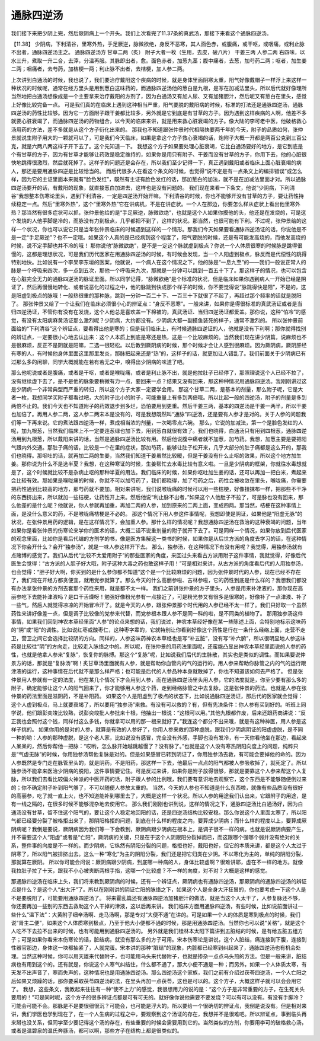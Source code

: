 通脉四逆汤
=============

我们接下来把少阴上完，然后厥阴病上一个开头。我们上次看完了11.37条的真武汤，那接下来看这个通脉四逆汤。

【11.38】  少阴病，下利清谷，里寒外热，手足厥逆，脉微欲绝，身反不恶寒，其人面色赤，或腹痛，或干呕，或咽痛，或利止脉不出者，通脉四逆汤主之。
通脉四逆汤方
甘草二两（炙）  附子大者一枚（生用，去皮，破八片）  干姜三两  人参二两
右四味，以水三升，煮取一升二合，去滓，分温再服。其脉即出者，愈。面色赤者，加葱九茎；腹中痛者，去葱，加芍药二两；呕者，加生姜二两；咽痛者，去芍药，加桔梗一两；利止脉不出者，去桔梗，加人参二两。

上次讲到白通汤的时候，我也说了，我们要治疗戴阳这个疾病的时候，就是身体里面阴寒太重，阳气好像戴帽子一样浮上来这样一种状况的时候呢，通常在经方里头是用到葱白这味药的，而通脉四逆汤他的葱白是九根，是写在加减法里头，所以后代就好像理所当然地把白通汤想像成是一个主要拿来治疗戴阳的方剂了，因为白通汤又有加人尿、又有加猪胆汁，然后呢又有葱白在里头，感觉上好像比较完备一点。
可是我们真的在临床上遇到这种相当严重，阳气要脱的戴阳病的时候，标准的打法还是通脉四逆汤，通脉四逆汤的药性比较够。因为它一方面附子跟干姜都比较多，另外就是它到底是有甘草的方子。因为遇到这样疾病的人啊，他差不多就要心脏衰竭了，而通脉四逆汤的药物组合，以今天的临床来讲，就是用来救心脏衰竭的方子。像大陆的李可老中医，他破格救心汤用药的方法，差不多就是从这个方子衍化出来的。
那我也不知道跟张仲景时代相隔快要两千年的今天，附子的品质如何，张仲景就说生附子用大的一颗就可以了，可是我们今天临床，如果是拿这个方子救心衰竭的话，炮附子大概一开都是两百公克到三百公克，就是六两八两这样子开下去了。这个先知道一下。
我想这个方子如果要处理心脏衰竭，它比白通汤要好的地方，是它到底是个有甘草的方子，因为有甘草才能够让药效是稳定维持的，如果你是用只有附子、干姜而没有甘草的方子，你用下去，他的心脏很快地跳得很激烈，然后就死掉了。这样子的问题还是会存在，所以我们至少记得一下，真正遇到戴阳或者临床上面心脏衰竭的病人，那还是要用通脉四逆是比较恰当的。
而后代很多人在看这个条文的时候，也觉得“说不定是有一点条文上的编排错误”或怎么样，因为它的主证里面本来就有“脸色发红”，既然有主证有脸色发红的话，那加葱白的加法，就不是在加减法里面才对。所以通脉四逆汤要开的话，有戴阳的现象，就直接葱白加进去，这样也是没有问题的。
我们现在来看一下条文，他说“少阴病，下利清谷”我想整本伤寒论里头，遇到下利清谷，一定是四逆汤开始开嘛。下利清谷的时候，你也不能够开没有甘草的方子，要让药性持续稳定一点。然后“里寒外热”，这个“里寒外热”它在讲病机，不是在讲症状。一个人在那边，你要怎么样从症状上看出他里寒外热？那当然有很多症状可以抓，张仲景他给的是“手足厥逆，脉微欲绝”，也就是这个人如果你摸他的头，他还是在发烧的，可是这个发烧的人他手脚是冷的，而脉没有力到极点，几乎都把不到了，这样的状况。那当然，也很可能有下利。不过呢，张仲景给的这样一个状况，你也可以说它只是当年张仲景临床的时候遇到这样的一个情形。那我们今天如果要看通脉四逆汤证的话，你说他是不是一定“手足厥逆”？也不一定哦。如果这个人真的是已经病到这个程度了，阳气要脱的时候，还是有可能发高烧的，而他发高烧的时候，说不定手脚也并不冷的哦！
那你说他“脉微欲绝”，是不是一定这个脉就虚到极点？你说一个人体质很寒的时候脉是跳得很慢的，这都是理想状况，可是我们历代医家在用通脉四逆汤的时候，有时候会发现，当一个人阳虚到极点，脉反而是代偿性的跳得特别地快。比如说有一个李杲李东垣的医案，他就说，一个病人在这个情况之下，他的脉是“一息九至”的——我们一般说正常人的脉是一个呼吸来四次，多一点到五次，那他一个呼吸来九次，那就是一分钟可以跳到一百五十下了。那这样子的情况，也可以包含在心脏完全无力的通脉四逆汤的脉证里面。所以同学记得，“脉微欲绝”是个标准的状况，但是临床如果你遇到病人一开始已经是阴证了，然后再慢慢地转化、或者说恶化的过程之中，他的脉跳到快成那个样子的时候，你不要觉得说“脉跳得快是阳”，不是的，这是阳虚到极点的脉哦！一般热很重的那种脉，跳到一分钟一百二十下、一百三十下就很了不起了，再超过那个频率的话就是脱阳了。
那张仲景又给了一个让我们在临床必须很小心的辨证点：“身反不恶寒”。一般来讲，如果你是得很标准的真武汤证或者是当归四逆汤证，不管你有没有在发烧，这个人他总是喜欢盖一下棉被的，真武汤证、当归四逆汤证都爱盖。那你说，这种“怕冷”的感觉，有没有太阳病麻黄汤证那么激烈呢？少阴病，大约都没有。少阴病大都一副摸鱼装死的样子，通常不激烈的。
所以张仲景前面给的“下利清谷”这个辨证点，要看得出他是寒的；但是我们临床上，有时候通脉四逆证的人，他就是没有下利啊；那你就得找别的辨证点，一定要很小心地去认出来：这个人本质上到底是寒还是热，这是一个比较麻烦的。当然我们现在讲少阴篇，说麻烦也不是很麻烦，反正不是阴就是阳嘛，二选一很轻松。以后教到厥阴病的时候，那个时候才会让人感到很麻烦。因为厥阴病，厥阴肝经有寒的人，有时候他身体里面这里那里发炎，那脉把起来还是“热”的，这样子的话，就更加让人错乱了。我们前面关于少阴病已有过那么多的闲聊，同学大概就能在若有若无之中，嗅得出少阴病的味道了吧。

那么他呢说或者是腹痛，或者是干呕，或者是喉咙痛，或者是利止脉不出，就是他拉肚子已经停了，那照理说这个人已经不拉了，没有继续虚下去了，是不是他的脉象要稍微有力一点，要回来一点？结果又没有回来，那这种种情况用通脉四逆汤。我刚刚讲过这是少阴病一个非常典型而严重的转归，所以这个方子大家一定要学会用。
那这个甘草二两，是基本的剂量，那么附子呢，它是大者一枚，我想同学买附子都看过吧，大的附子比小的附子，可能重量上有多到两倍哦。所以比起一般的四逆汤，附子的剂量是多到两倍不止的。我们今天也不知道附子的药效退步到多烂，恐怕要用到更重。然后干姜三两，基本的四逆汤是干姜一两半，所以干姜也加倍了。再用人参二两，这人参二两宋本是没有的，可是我想既然叫“通脉”四逆汤，还是要有人参才是对的。关于人参的问题我们等一下再来说。它的煮法跟四逆汤一样，煮成相当浓的剂量，一次喝零点六碗。
那么，它说的加减法，第一个是脸色发红的人呢，加九根葱，当然我们临床上不一定要连葱绿也加下去，用到葱白就很有效了。我们也晓得，白通汤只有用到四根葱，通脉四逆汤用到九根葱，所以戴阳来讲的话，当然是通脉四逆汤比较有用。然后他说腹中痛者就不加葱，加芍药。我想，加葱主要是要把阳气跟内外交通。那肚子痛的话，比较是一个在里的症状，那加芍药，能够让肚子松开来，几乎大部分的肚子痛都是这么开的，那我们也晓得。那呕吐的话，就再加二两的生姜，当然我们知道干姜虽然比较暖，但是干姜没有什么止呕的效果，所以这个地方加生姜。那你说为什么不是选半夏？我想，在这种寒证的时候，生姜帮忙去水毒比较有意义啦。一旦是少阴病的框架，你就往水毒想就是了，这个时候就比较不是杂病止呕的那种半夏的用法。我们临床的时候，如果你呕吐加生姜的话，还可以再加一把白米，煮起来会比较有效。那如果是喉咙痛的时候，你就不可以加芍药了，我们都晓得，加了芍药之后，药性会被收敛在里头，喉咙痛，你需要把药性通到比较高的地方，那芍药就不要加。相对来讲呢，我们说喉咙痛的时候可以用一些桔梗，好像扭抹布一样，把那些不干净的东西挤出来，所以就加一些桔梗，让药性开上来。然后他说“利止脉不出者，”如果这个人他肚子不拉了，可是脉也没有回来，那么他差的是什么呢？他就说，你人参就再加重，再加二两的人参，加到原来的二两上面，变成四两。那当然，桔梗在这种事情上面，是没什么意义的药，不是喉咙痛桔梗是不必的。
那这个情况下用人参这件事情呢，我想即使是阴证，如果他是“阳虚无脉”的状况，在张仲景用药的逻辑，是在这样情况下，会加重人参。那什么样的情况呢？我想通脉四逆汤在救治的这种衰竭的问题，当年如果你是看张仲景的伤寒论来学你的医术的话，大概二话不说重剂量的附子就开下去了。可是同样一个情况，如果你放到后代医家的观念里面，比如你是看后代编的方剂学的书，像是医方集解这一类书的时候，如果你是从后世方派的角度去学习的话，在这种情况下你会开什么？会开“独参汤”，就是一味人参这样开下去。
那么，独参汤，在这种情况下有没有用呢？我觉得，用独参汤就有点赌博的感觉了。我们从后代“比较不太爱用附子”的那些医家的角度，来回过头来看古方派用附子这件事情，我就觉得，好像后代医生会觉得：“古方派的人胆子好大哦，附子这种大毒之药也敢这样子用！”可是相对来讲，从古方派的角度看后代的人用独参汤，也会觉得：“胆子好大啊，你买到的是什么参你都不知道”这个是一个比较麻烦的问题，因为张仲景时代的人参，现在已经不存在了，我们现在开经方都贪便宜，就用党参就算了。那么今天的什么高丽参啦、吉林参啦，它的药性到底是什么样的？我想我们都没有办法拿张仲景的方剂去套那个药性来用，就是都不太一样。
我们之前讲张仲景的方子里头，人参是用来补津液的，那你现在高丽参吃下去能补津液吗？是口干舌燥呀！勉强好像粉光参有一点接近了，可是粉光参又有很多是很寒的，好像补了一点津液、补了一些气，然后人就觉得凉凉的开始冒冷汗了。就是今天的人参，跟张仲景那个时代用的人参已经不太一样了。我们只好取一个虽然药性来讲好像差一点，但是调子比较像的党参来代替，而党参根本跟人参不是同一科的啦，是不同类的植物了。
那用独参汤这件事情，如果我们回到神农本草经里面“人参”的论点来想的话，我们说过，神农本草经好像在某一些陈述上面，会特别地标示这味药的“阴”或“阳”的调性。比如说红枣或酸枣仁，这种枣字辈的，它就特别让你看到好像这个药性是行在一条什么经络上面，走营不走卫，营卫之间它会选择比较阴的方向。同样的，人参这味药神农本草经也是写“补五脏”，没有写“补六腑”，所以很明显地人参这味药是比较往“阴”的方向走，比较走入脉络之中的。所以呢，在张仲景的用药法里面呢，还蛮能凸显出神农本草经里面说的人参的药性，也就是他拿人参来“复脉”，恢复你的脉搏。那这个“复脉”呢，比如说我们后代的生脉散，其实也是类似的调性。而如果要说仲景方的话，那就是“复脉汤”啊！炙甘草汤里面就有人参，就是帮助你血管内的气的运行的。用人参来帮助你脉管之内的气的运行跟津液的运行，这种事情在后代就不是那么样严格；也可能是后代的人参品种本身就散掉了，你也不知道该如何去严格了。
但是张仲景用人参就有一定的法度，他在某几个情况下才会用到人参，而在通脉四逆汤里头用人参，它的法度就是，你至少要有那么多的附子，确定能够让这个人的阳气回来了，你才能够用人参这个药，走到经络脉管之中去复脉，这是张仲景的药法。也就是人参在张仲景的药法里面是滋阴药，不是补阳药。
如果这个人是阳虚到了极点的状态下，比如说通脉四逆汤证，那后代的医家就会觉得：这个人虚到极点，马上就要衰竭了，所以要用“独参汤”来救。有没有可以救的？有，但有先决条件：你人参有买到好的。听班上同学说，他们跟彭奕竣比较熟，说彭奕竣批人参批来十根，他抽出一根说：“这根可以用。”其他九根都作废，后来还跟药商讲说：“反正我也会照付这个钱，同样付这么多钱，你就拿可以用的那一根来就好了。”我连这个都分不出来哦，就是有这种神医，用人参是这样子挑的。
如果你用的是对的人参，就算是有效的人参好了，你用人参来救的那种虚脱，跟我们少阴病阴证的阳虚虚脱，是不同一种的哟：人参的那种虚脱，是这个老人家，比如说没有感冒，完全没有外感，手脚也没有发冷，有一天你看他坐在那边，看起来人呆呆的，然后你帮他一把脉：“哎哟，怎么脉开始越跳越慢了？没有脉了。”也就是这个人没有寒热阴阳向度上的问题，纯粹只是“气虚无脉”的时候，你用独参汤帮他复脉是对的。但是如果感冒已转到阴证了，你用独参汤去救，有可能会要掉他的命的。因为人参既然是专门走在脉管里头的，就是阴药，不是阳药，那这样一下去，他最后一点点的阳气都被人参吸收掉了，就死定了。所以独参汤不能拿来医治少阴病的脱阳，这件事情要记住。可是反过来讲，如果你是附子放得很够，那就是要靠这个人参来帮这个人复脉，所以我们去看比较偏火神派的中医开药的话，附子跟人参的比例哦，我们要有意识地去观察它，这个东西是不能够随便倒过来的；你不确定附子补到阳气够了，不可以随便人参放太重的。
当然，今天的人参也不知道是什么东西啦，就像有些品质没有很好的高丽参，吃了就一直上火，也不知道能补到哪里去了，大概是这样一个状况。所以人参的用途我们认出来，它跟附子的用途，是有一线之隔的，在很多时候不能够混杂地去使用它。
那么我们刚刚也讲到说，这样的情况之下，通脉四逆汤比白通汤好，因为白通汤没有甘草，留不住这个阳气的，要让这个人稳定地回阳的话，还是四逆汤结构比较安稳。那么你说这个人里面太寒了，所以阳气都已经要分裂了被格拒出来了，那阴阳格拒的问题，到底在什么样的程度之内，要算成少阴病；而什么样的程度以上，要算成厥阴病呢？我倒是要说，厥阴病因为我们等一下会教到，厥阴病跟少阴病在根本上，是调子很不一样的病。也就是说厥阴病要产生，并不需要这个人“阳虚”或者是“亡阳”，厥阴病的关键，只是在于这个人阴跟阳分裂掉而已，而这跟哪个强哪个弱并没有绝对的关系，整件事的向度是不一样的。而少阴病，它纵然有阴阳分裂的问题，格拒也好，戴阳也好，但它的本质来讲，都是这个人太过于阴寒了，所以阳气被排挤出去。这么一种“寒化”为主的阴阳分裂，我们还是把它归类在少阴。不以寒化为主的，单纯的阴阳分裂，那就算在厥阴。
所以你可能会问说：厥阴病跟少阴病，到底哪一种病的人，身体比较虚啊？很难讲耶，虚在不一样的地方。就像我拉肚子拉了十天，跟我不小心被夹断两根手指，这哪一个比较虚？不一样的向度，对不对？大概是这样的感觉。

那通脉四逆汤在临床上头，我们将来教到厥阴病的时候，还有一个辨证点，厥阴病也有通脉四逆汤，那厥阴病的通脉四逆汤的辨证点是什么？是这个人“出大汗”了。所以在刚刚讲的阴证亡阳的脉络之下，如果这个人是全身大汗狂冒的，你也要考虑一下这个人是不是要脱阳了，可能要用通脉四逆汤了。
将来霍乱篇还有通脉四逆汤加猪胆汁的做法，就是当这个人太干了，人参复脉还不够，你还要再加一些别的东西去救助这个人干掉的津液，这以后再来讲。
我们临床方面用通脉四逆汤，有些时候，比如说前面讲过一些什么“温下法”：大黄附子细辛汤啊、走马汤啊，那是专对“大便不通”在讲的。可是如果一个人的体质是寒到极点的时候，我们说“肾主二便”，如果这个人体质寒到极点，乃至于他大小便都不通的时候，那是用通脉四逆汤。当然你也可以说“关格”，就是这个人吃不下去拉不出来的时候，也有可能用到通脉四逆汤的。
另外就是我们桂林本太阳下篇讲到五脏结的时候，是有给五脏五组方子；可是如果你看宋本伤寒论的话，脏结病，就没有那么多的方子可用。宋本伤寒论是讲说，这个人脏结，痛连接到下腹，连接到性器官那边，身体这一块都抽紧了，人就完蛋。宋本讲的那种“脏结”的现象，内脏都已经寒到纠起来了，通脉四逆汤也有机会处理。当然这种时候，你可以用天雄来代替附子，也可能用乌头来代替附子，也就是掺杂一点点乌头煎的方法。但是一般来讲，脏结病也有用到这个的。还有就是，你说这个人寒气纠结住，什么都不通了，那大小便不通是一种；而另外，如果一个人体质太寒，有天发不出声音了，寒而失声的，这种情况也是用通脉四逆汤。那么四逆汤这个家族，我们之前有介绍过茯苓四逆汤，一个人亡阳之后如果又烦躁的话，那你要采取茯苓四逆汤的法，在里头再加一点茯苓，这也是可以的。这个方子，大概这样子就可以会会用它了。
我想，这些条文，我教起来往往有一种“使不上力”的感觉，我很想用力的说的是：“这个方子是非常重要的方子，在生死关头要用的！”可是同时呢，这个方子的很多辨证点都是可有可无的。就好像你说他需要不要发烧？可以有可以没有。有没有手脚冷？可能会可能不会。那脉是不是要很细很沉？可能会，也可能是浮大的。所以要给一个很确切的辨证点，我倒是说没有。但是相对来讲，我们学医也学到现在了，在一个人生病的过程之中，要观察到这个汤证的存在，我想并不是很难吧。所以辨证点，事到临头再来掰也没关系，但同学至少要记得这个汤的存在，有些重要的时候会需要用到它的。当然类似的方剂，你要用李可的破格救心汤，或者是温碧泉的温氏奔豚汤，都可以啊，那些方子在结构上都是很类似的。
